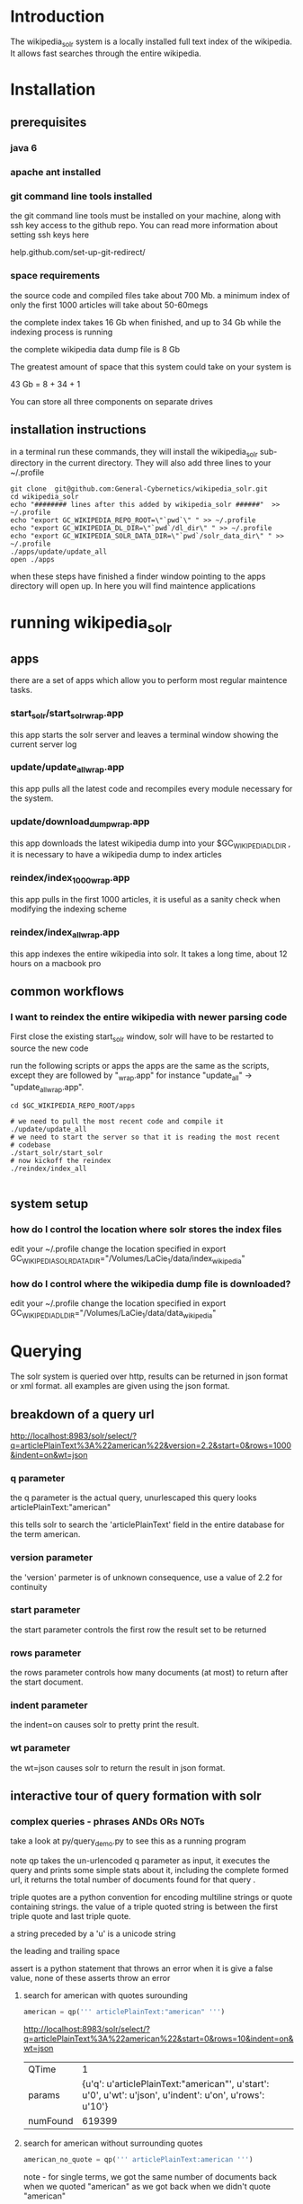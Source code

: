 
* Introduction
The wikipedia_solr system is a locally installed full text index of
the wikipedia.  It allows fast searches through the entire wikipedia.
  
* Installation
** prerequisites

*** java 6 
*** apache ant installed
*** git command line tools installed
the git command line tools must be installed on your machine, along
with ssh key access to the github repo.  You can read more information
about setting ssh keys here

help.github.com/set-up-git-redirect/



*** space requirements
the source code and compiled files take about 700 Mb.
a minimum index of only the first 1000 articles will take about
50-60megs

the complete index takes 16 Gb when finished, and up to 34 Gb while the
indexing process is running

the complete wikipedia data dump file is 8 Gb

The greatest amount of space that this system could take on your
system is

43 Gb = 8 + 34 + 1

You can store all three components on separate drives


** installation instructions
in a terminal run these commands, they will install the wikipedia_solr
sub-directory in the current directory.  They will also add three
lines to your ~/.profile


#+BEGIN_SRC shell
git clone  git@github.com:General-Cybernetics/wikipedia_solr.git
cd wikipedia_solr
echo "######## lines after this added by wikipedia_solr ######"  >> ~/.profile
echo "export GC_WIKIPEDIA_REPO_ROOT=\"`pwd`\" " >> ~/.profile
echo "export GC_WIKIPEDIA_DL_DIR=\"`pwd`/dl_dir\" " >> ~/.profile
echo "export GC_WIKIPEDIA_SOLR_DATA_DIR=\"`pwd`/solr_data_dir\" " >> ~/.profile
./apps/update/update_all
open ./apps
#+END_SRC

when these steps have finished a finder window pointing to the apps
directory will open up.  In here you will find maintence applications

* running wikipedia_solr

** apps
there are a set of apps which allow you to perform most regular
maintence tasks.

*** start_solr/start_solr_wrap.app
this app starts the solr server and leaves a terminal window showing
the current server log

*** update/update_all_wrap.app
this app pulls all the latest code and recompiles every module
necessary for the system.  

*** update/download_dump_wrap.app
this app downloads the latest wikipedia dump into your
$GC_WIKIPEDIA_DL_DIR , it is necessary to have a wikipedia dump to
index articles


*** reindex/index_1000_wrap.app
this app pulls in the first 1000 articles, it is useful as a sanity
check when modifying the indexing scheme

*** reindex/index_all_wrap.app
this app indexes the entire wikipedia into solr.  It takes a long
time, about 12 hours on a macbook pro

** common workflows
*** I want to reindex the entire wikipedia with newer parsing code
First close the existing start_solr window, solr will have to be
restarted to source the new code

run the following scripts or apps the apps are the same as the
scripts, except they are followed by "_wrap.app" for instance
"update_all" -> "update_all_wrap.app".  

#+BEGIN_SRC shell
cd $GC_WIKIPEDIA_REPO_ROOT/apps

# we need to pull the most recent code and compile it
./update/update_all
# we need to start the server so that it is reading the most recent
# codebase
./start_solr/start_solr
# now kickoff the reindex
./reindex/index_all

#+END_SRC


** system setup
*** how do I control the location where solr stores the index files
edit your ~/.profile
change the location specified in
export GC_WIKIPEDIA_SOLR_DATA_DIR="/Volumes/LaCie_1/data/index_wikipedia"

*** how do I control where the wikipedia dump file is downloaded?
edit your ~/.profile
change the location specified in
export GC_WIKIPEDIA_DL_DIR="/Volumes/LaCie_1/data/data_wikipedia"






* Querying

The solr system is queried over http, results can be returned in json
format or xml format.  all examples are given using the json format.


** breakdown of a query url
http://localhost:8983/solr/select/?q=articlePlainText%3A%22american%22&version=2.2&start=0&rows=1000&indent=on&wt=json

*** q parameter
the q parameter is the actual query, unurlescaped this query looks
articlePlainText:"american"

this tells solr to search the 'articlePlainText' field in the entire database for the term
american.

*** version parameter
the 'version' parmeter is of unknown consequence, use a value of 2.2 for
continuity

*** start parameter
the start parameter controls the first row the result set to be
returned

*** rows parameter
the rows parameter controls how many documents (at most) to return
after the start document.

*** indent parameter
the indent=on causes solr to pretty print the result.

*** wt parameter
the wt=json causes solr to return the result in json format.

** interactive tour of query formation with solr
*** complex queries - phrases ANDs ORs NOTs

take a look at py/query_demo.py to see this as a running program


note qp takes the un-urlencoded q parameter as input, it executes the
query and prints some simple stats about it,
including the complete formed url, it returns the total number of
documents found for that query .

triple quotes are a python convention for encoding multiline strings
or quote containing strings.  the value of a triple quoted string is
between the first triple quote and last triple quote.

a string preceded by a 'u' is a unicode string

the leading and trailing  space 

assert is a python statement that throws an error when it is give a
false value, none of these asserts throw an error


****  search for american with quotes surounding
#+BEGIN_SRC py
american = qp(''' articlePlainText:"american" ''')
#+END_SRC

[[http://localhost:8983/solr/select/?q=articlePlainText%3A%22american%22&start=0&rows=10&indent=on&wt=json]]

|QTime|1|
|params|{u'q': u'articlePlainText:"american"', u'start': u'0', u'wt': u'json', u'indent': u'on', u'rows': u'10'}|
|numFound|619399|


****  search for american without surrounding quotes
#+BEGIN_SRC py
american_no_quote = qp(''' articlePlainText:american ''')
#+END_SRC
note - for single terms, we got the same number of documents back when we
quoted "american" as we got back when we didn't quote "american"


|solr url|[[http://localhost:8983/solr/select/?q=articlePlainText%3Aamerican&start=0&rows=10&indent=on&wt=json]]|
|QTime|0|
|params|{u'q': u'articlePlainText:american', u'start': u'0', u'wt': u'json', u'indent': u'on', u'rows': u'10'}|
|numFound|619399|






****  search for american without leading/trailing space
#+BEGIN_SRC py
american_no_trail = qp('''articlePlainText:american''')
#+END_SRC


[[http://localhost:8983/solr/select/?q=articlePlainText%3Aamerican&start=0&rows=10&indent=on&wt=json]]

QTime    0

params   {u'q': u'articlePlainText:american', u'start': u'0', u'wt': u'json', u'indent': u'on', u'rows': u'10'}

numFound 619399


**** syntax verification
#+BEGIN_SRC py
assert american == american_no_quote
assert american_no_trail == american_no_quote
#+END_SRC


**** search for 'samoa' get 4755 docs
#+BEGIN_SRC py
samoa =qp(''' articlePlainText:samoa ''')
#+END_SRC
[[http://localhost:8983/solr/select/?q=articlePlainText%3Asamoa&start=0&rows=10&indent=on&wt=json]]
***** QTime    186
***** params   {u'q': u'articlePlainText:samoa', u'start': u'0', u'wt': u'json', u'indent': u'on', u'rows': u'10'}
***** numFound 4755


****  search for 'american' or 'samoa'  get 621,927 docs
#+BEGIN_SRC py
american_or_samoa = qp(''' articlePlainText:american OR _query_:"articlePlainText:samoa" ''')
#+END_SRC
[[http://localhost:8983/solr/select/?q=articlePlainText%3Aamerican+OR+_query_%3A%22articlePlainText%3Asamoa%22&start=0&rows=10&indent=on&wt=json]]
***** QTime    191
***** params   {u'q': u'articlePlainText:american OR _query_:"articlePlainText:samoa"', u'start': u'0', u'wt': u'json', u'indent': u'on', u'rows': u'10'}
***** numFound 621,927

****  search for documents containing 'american' and 'samoa' -> 2227
#+BEGIN_SRC py
american_and_samoa = qp(''' articlePlainText:american AND  _query_:"articlePlainText:samoa" ''')
#+END_SRC
[[http://localhost:8983/solr/select/?q=articlePlainText%3Aamerican+AND+_query_%3A%22articlePlainText%3Asamoa%22&start=0&rows=10&indent=on&wt=json]]
***** QTime    183
***** params   {u'q': u'articlePlainText:american AND _query_:"articlePlainText:samoa"', u'start': u'0', u'wt': u'json', u'indent': u'on', u'rows': u'10'}
***** numFound 2227


**** search for docs containg 'samoa' but not containing 'american' ->2528
#+BEGIN_SRC py
samoa_not_american = qp(''' articlePlainText:samoa NOT _query_:"articlePlainText:american" ''')
#+END_SRC
[[http://localhost:8983/solr/select/?q=articlePlainText%3Asamoa+NOT+_query_%3A%22articlePlainText%3Aamerican%22&start=0&rows=10&indent=on&wt=json]]
***** QTime    46
***** params   {u'q': u'articlePlainText:samoa NOT _query_:"articlePlainText:american"', u'start': u'0', u'wt': u'json', u'indent': u'on', u'rows': u'10'}
***** numFound 2528

**** search for the phrase "american samoa" -> 1397
#+BEGIN_SRC py
american_samoa_phrase = qp('''articlePlainText:"american samoa"''')
#+END_SRC

[[http://localhost:8983/solr/select/?q=articlePlainText%3A%22american+samoa%22&start=0&rows=10&indent=on&wt=json]]
***** QTime    1
***** params   {u'q': u'articlePlainText:"american samoa"', u'start': u'0', u'wt': u'json', u'indent': u'on', u'rows': u'10'}
***** numFound 1397


**** proof of system consitency
#+BEGIN_SRC py
assert american_or_samoa == (american + samoa_not_american)
assert 621927            == (619399   + 2528)

assert american_and_samoa >= american_samoa_phrase
assert 2227               >=     1397
#+END_SRC

**** double phrase AND query
#+BEGIN_SRC py
 a =qp(''' articlePlainText:"american samoa" AND  _query_:"articlePlainText:'manifest destiny'" ''')
#+END_SRC

[[http://localhost:8983/solr/select/?q=articlePlainText%3A%22american+samoa%22+AND+_query_%3A%22articlePlainText%3A%27manifest+destiny%27%22&start=0&rows=10&indent=on&wt=json]]

***** QTime    199
***** params   {u'q': u'articlePlainText:"american samoa" AND _query_:"articlePlainText:\'manifest destiny\'"', u'start': u'0', u'wt': u'json', u'indent': u'on', u'rows': u'10'}
***** numFound 4


**** ambiguous syntax
note the following syntax query is unclear and I can't decipher the
results, don't issue queries like this, the results are undecided  and
unsupported by me 
#+BEGIN_SRC py
a =qp('''articlePlainText:american samoa''')
#+END_SRC
[[http://localhost:8983/solr/select/?q=articlePlainText%3Aamerican+samoa&start=0&rows=10&indent=on&wt=json]]
***** QTime    73
***** params   {u'q': u'articlePlainText:american samoa', u'start': u'0', u'wt': u'json', u'indent': u'on', u'rows': u'10'}
***** numFound 619,399

** additional query formation resources
If you want more information about solr query syntax, try thes resources

nested queries in solr
http://www.lucidimagination.com/blog/2009/03/31/nested-queries-in-solr/

the solr-wiki page, not actually that helpful
http://wiki.apache.org/solr/SolrQuerySyntax

